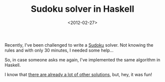 #+TITLE: Sudoku solver in Haskell

#+DATE: <2012-02-27>

Recently, I've been challenged to write a [[http://en.wikipedia.org/wiki/Sudoku][Sudoku]] solver. Not knowing the rules and with only 30 minutes, I needed some help...

So, in case someone asks me again, I've implemented the same algorithm in Haskell.

#+BEGIN_EXPORT html
  <script src="https://gist.github.com/1925630.js"> </script>
#+END_EXPORT

I know that [[http://www.haskell.org/haskellwiki/Sudoku][there are already a lot of other solutions]], but, hey, it was fun!

